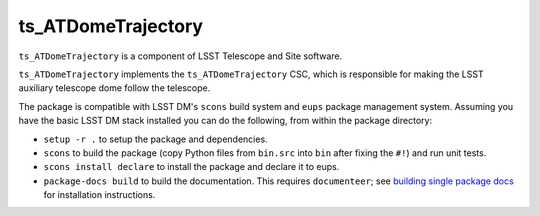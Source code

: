 ###################
ts_ATDomeTrajectory
###################

``ts_ATDomeTrajectory`` is a component of LSST Telescope and Site software.

``ts_ATDomeTrajectory`` implements the ``ts_ATDomeTrajectory`` CSC, which is responsible for
making the LSST auxiliary telescope dome follow the telescope.

The package is compatible with LSST DM's ``scons`` build system and ``eups`` package management system.
Assuming you have the basic LSST DM stack installed you can do the following, from within the package directory:

- ``setup -r .`` to setup the package and dependencies.
- ``scons`` to build the package (copy Python files from ``bin.src`` into ``bin`` after fixing the ``#!``) and run unit tests.
- ``scons install declare`` to install the package and declare it to eups.
- ``package-docs build`` to build the documentation.
  This requires ``documenteer``; see `building single package docs`_ for installation instructions.

.. _building single package docs: https://developer.lsst.io/stack/building-single-package-docs.html
